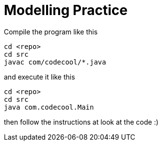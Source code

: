 = Modelling Practice

Compile the program like this

```
cd <repo>
cd src
javac com/codecool/*.java
```

and execute it like this

```
cd <repo>
cd src
java com.codecool.Main
```

then follow the instructions at look at the code :)
